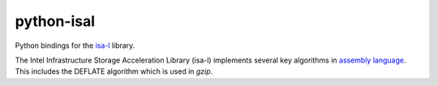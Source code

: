 python-isal
===========

Python bindings for the `isa-l <https://github.com/intel/isa-l>`_ library.

The Intel Infrastructure Storage Acceleration Library (isa-l) implements several key 
algorithms in `assembly language <https://en.wikipedia.org/wiki/Assembly_language>`_.
This includes the DEFLATE algorithm which is used in `gzip`.
